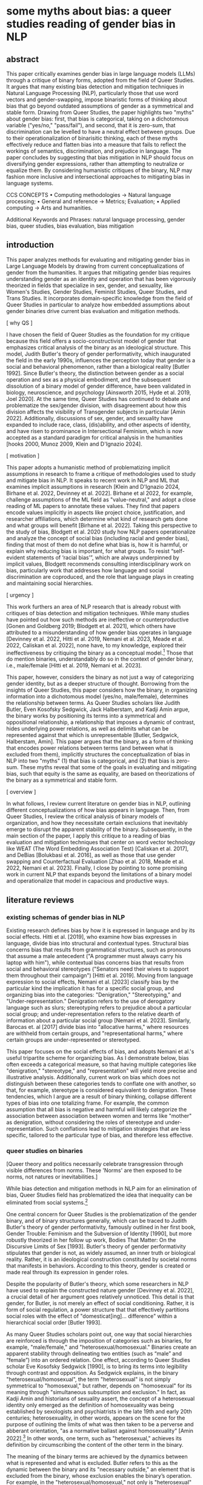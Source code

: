 * some myths about bias: a queer studies reading of gender bias in NLP
** abstract
This paper critically examines gender bias in large language models
(LLMs) through a critique of binary forms, adopted from the field of
Queer Studies. It argues that many existing bias detection and
mitigation techniques in Natural Language Processing (NLP),
particularly those that use word vectors and gender-swapping, impose
binaristic forms of thinking about bias that go beyond outdated
assumptions of gender as a symmetrical and stable form. Drawing from
Queer Studies, the paper highlights two "myths" about gender bias:
first, that bias is categorical, taking on a dichotomous variable
("yes/no," "pass/fail"), and second, that it is zero-sum, that
discrimination can be levelled to have a neutral effect between
groups. Due to their operationalization of binarisitic thinking, each
of these myths effectively reduce and flatten bias into a measure that
fails to reflect the workings of semantics, discrimination, and
prejudice in language. The paper concludes by suggesting that bias
mitigation in NLP should focus on diversifying gender expressions,
rather than attempting to neutralize or equalize them. By considering
humanistic critiques of the binary, NLP may fashion more inclusive and
intersectional approaches to mitigating bias in language systems.

CCS CONCEPTS • Computing methodologies → Natural language processing;
• General and reference → Metrics; Evaluation; • Applied computing →
Arts and humanities.

Additional Keywords and Phrases: natural language processing, gender
bias, queer studies, bias evaluation, bias mitigation

** introduction
This paper analyzes methods for evaluating and mitigating gender bias
in Large Language Models by drawing from current conceptualizations of
gender from the humanities. It argues that mitigating gender bias
requires understanding gender as an identity and operation that has
been vigorously theorized in fields that specialize in sex, gender,
and sexuality, like Women's Studies, Gender Studies, Feminist Studies,
Queer Studies, and Trans Studies. It incorporates domain-specific
knowledge from the field of Queer Studies in particular to analyze how
embedded assumptions about gender binaries drive current bias
evaluation and mitigation methods.

[ why QS ]

I have chosen the field of Queer Studies as the foundation for my
critique because this field offers a socio-constructivist model of
gender that emphasizes critical analysis of the binary as an
ideological structure. This model, Judith Butler's theory of gender
performativity, which inaugurated the field in the early 1990s,
influences the perception today that gender is a social and behavioral
phenomenon, rather than a biological reality [Butler 1992]. Since
Butler's theory, the distinction between gender as a social operation
and sex as a physical embodiment, and the subsequent dissolution of a
binary model of gender difference, have been validated in biology,
neuroscience, and psychology [Ainsworth 2015, Hyde et al. 2019, Joel
2020]. At the same time, Queer Studies has continued to debate and
problematize the sex/gender division, with disagreement about how this
division affects the visibility of Transgender subjects in particular
[Amin 2022]. Additionally, discussions of sex, gender, and sexuality
have expanded to include race, class, (dis)ability, and other aspects
of identity, and have risen to prominance in Intersectional Feminism,
which is now accepted as a standard paradigm for critical analysis in
the humanities [hooks 2000, Munoz 2009, Klein and D'Ignazio 2024].

[ motivation ]

This paper adopts a humanistic method of problematizing implicit
assumptions in research to frame a critique of methodologies used to
study and mitigate bias in NLP. It speaks to recent work in NLP and ML
that examines implicit assumptions in research [Klein and D'Ignazio
2024, Birhane et al. 2022, Devinney et al. 2022]. Birhane et al 2022,
for example, challenge assumptions of the ML field as "value-neutral,"
and adopt a close reading of ML papers to annotate these values. They
find that papers encode values implicitly in aspects like project
choice, justification, and researcher affiliations, which determine
what kind of research gets done and what groups will benefit [Birhane
et al. 2022]. Taking this perspective to the study of bias, Blodgett
et al. 2020 study how NLP papers operationalize and analyze the
concept of social bias (including racial and gender bias), finding
that most of them do not define what bias is, how it is harmful, or
explain why reducing bias is important, for what groups. To resist
“self-evident statements of ‘racial bias’”, which are always
underpinned by implicit values, Blodgett recommends consulting
interdisciplinary work on bias, particularly work that addresses how
language and social discrimination are coproduced, and the role that
language plays in creating and maintaining social hierarchies.


[ urgency ]

This work furthers an area of NLP research that is already robust with
critiques of bias detection and mitigation techniques. While many
studies have pointed out how such methods are ineffective or
counterproductive [Gonen and Goldberg 2019; Blodgett et al. 2021],
which others have attributed to a misunderstanding of how gender bias
operates in language [Devinney et al. 2022, Hitti et al. 2019, Nemani
et al. 2023, Meade et al. 2022, Caliskan et al. 2022], none have, to
my knowledge, explored their ineffectiveness by critiquing the binary
as a conceptual model.[fn:1] Those that do mention binaries,
understandably do so in the context of gender binary, i.e.,
male/female [Hitti et al. 2019, Nemani et al. 2023].

This paper, however, considers the binary as not just a way of
categorizing gender identity, but as a deeper structure of thought.
Borrowing from the insights of Queer Studies, this paper considers how
the binary, in organizing information into a dichotomous model
(yes/no, male/female), determines the relationship between terms. As
Queer Studies scholars like Judith Butler, Even Kosofsky Sedgwick,
Jack Halberstam, and Kadji Amin argue, the binary works by positioning
its terms into a symmetrical and oppositional relationship, a
relationship that imposes a dynamic of contrast, hides underlying
power relations, as well as delimits what can be represented against
that which is unrepresentable [Butler, Sedgwick, Halberstam, Amin].
This paper argues that the binary, as a form of thinking that encodes
power relations between terms (and between what is excluded from
them), implicitly structures the conceptualization of bias in NLP into
two "myths" (1) that bias is categorical, and (2) that bias is
zero-sum. These myths reveal that some of the goals in evaluating and
mitigating bias, such that equity is the same as equality, are based
on theorizations of the binary as a symmetrical and stable form.

[ overview ] 

In what follows, I review current literature on gender bias in NLP,
outlining different conceptualizations of how bias appears in
language. Then, from Queer Studies, I review the critical analysis of
binary models of organization, and how they necessitate certain
exclusions that inevitably emerge to disrupt the apparent stability of
the binary. Subsequently, in the main section of the paper, I apply
this critique to a reading of bias evaluation and mitigation
techniques that center on word vector technology like WEAT (The Word
Embedding Association Test) [Caliskan et al. 2017], and DeBias
[Bolukbasi et al. 2016], as well as those that use gender swapping and
Counterfactual Evaluation [Zhao et al. 2018, Meade et al. 2022, Nemani
et al. 2023]. Finally, I close by pointing to some promising work in
current NLP that expands beyond the limitations of a binary model and
operationalize that model in capacious and productive ways.

** literature reviews
*** existing schemas of gender bias in NLP
Existing research defines bias by how it is expressed in language and
by its social effects. Hitti et al. [2019], who examine how bias
expresses in language, divide bias into structural and contextual
types. Structural bias concerns bias that results from grammatical
structures, such as pronouns that assume a male antecedent ("A
programmer must always carry his laptop with him"), while contextual
bias concerns bias that results from social and behavioral stereotypes
("Senators need their wives to support them throughout their
campaign") [Hitti et al. 2019]. Moving from language expression to
social effects, Nemani et al. [2023] classify bias by the particular
kind the implication it has for a specific social group, and
organizing bias into the categories: "Denigration," "Stereotyping,"
and "Under-representation." Denigration refers to the use of
derogatory language such as slurs; stereotyping refers to prejudice
about a particular social group; and under-representation refers to
the relative dearth of information about a particular social group
[Nemani et al. 2023]. Similarly, Barocas et. al [2017] divide bias
into "allocative harms," where resources are withheld from certain
groups, and "representational harms," where certain groups are
under-represented or stereotyped.

This paper focuses on the social effects of bias, and adopts Nemani et
al.'s useful tripartite scheme for organizing bias. As I demonstrate
below, bias often exceeds a categorical measure, so that having
multiple categories like "denigration," "stereotype," and
"representation" will yield more precise and illustrative analysis.
Additionally, current work on bias which does not distinguish between
these categories tends to conflate one with another, so that, for
example, stereotype is considered equivalent to denigration. These
tendencies, which I argue are a result of binary thinking, collapse
different types of bias into one totalizing frame. For example, the
common assumption that all bias is negative and harmful will likely
categorize the association between association between women and terms
like "mother" as denigration, without considering the roles of
stereotype and under-representation. Such conflations lead to
mitigation strategies that are less specific, tailored to the
particular type of bias, and therefore less effective.

*** queer studies on binaries


[Queer theory and politics necessarily celebrate transgression through
visible differences from norms. These 'Norms' are then exposed to be
norms, not natures or inevitabilities.]


While bias detection and mitigation methods in NLP aim for an
elimination of bias, Queer Studies field has problematized the idea
that inequality can be eliminated from social systems.[fn:2]

One central concern for Queer Studies is the problematization of the
gender binary, and of binary structures generally, which can be traced
to Judith Butler's theory of gender performativity, famously outlined
in her first book, Gender Trouble: Feminism and the Subversion of
Identity [1990], but more robustly theorized in her follow up work,
Bodies That Matter: On the Discursive Limits of Sex [1993]. Butler's
theory of gender performativity stipulates that gender is not, as
widely assumed, an inner truth or biological reality. Rather, it is an
ideological construction constituted by societal norms that manifests
in behaviors. According to this theory, gender is created or made real
through its expression in gender roles. 

Despite the popularity of Butler's theory, which some researchers in
NLP have used to explain the constructed nature gender [Devinney et
al. 2022], a crucial detail of her argument goes relatively unnoticed.
This detail is that gender, for Butler, is not merely an effect of
social conditioning. Rather, it is form of social regulation, a power
structure that that effectively partitions social roles with the
effect of "domesticat[ing]… difference" within a hierarchical social
order [Butler 1993].

As many Queer Studies scholars point out, one way that social
hierarchies are reinforced is through the imposition of categories
such as binaries, for example, "male/female," and
"heterosexual/homosexual." Binaries create an apparent stability
through delineating two entities (such as “male” and “female”) into an
ordered relation. One effect, according to Queer Studies scholar Eve
Kosofsky Sedgwick [1990], is to bring its terms into legibility
through contrast and opposition. As Sedgwick explains, in the binary
"heterosexual/homosexual", the term "heterosexual" is not simply
symmetrical to "homosexual," but rather, depends on "homosexual" for
its meaning through "simultaneous subsumption and exclusion." In fact,
as Kadji Amin and historians of sexuality assert, the concept of a
heterosexual identity only emerged as the definition of homosexuality
was being established by sexologists and psychiatrists in the late
19th and early 20th centuries; heterosexuality, in other words,
appears on the scene for the purpose of outlining the limits of what
was then taken to be a perverse and abberant orientation, "as a
normative ballast against homosexuality" [Amin 2022].[fn:3] In other
words, one term, such as "heterosexual," achieves its definition by
circumscribing the content of the other term in the binary.

The meaning of the binary terms are achieved by the dynamics between
what is represented and what is excluded. Butler refers to this as the
dynamic between the binary and its "necessary outside," an element
that is excluded from the binary, whose exclusion enables the binary’s
operation. For example, in the "heterosexual/homosexual," not only is
"heterosexual" defined in contrast to homosexual, but "homosexual"
itself is defined against a sexuality that is not representable from
within that schema. The binary gains its definition precisely by what
is excluded, what Butler describes as "a domain of unthinkable,
abject, unlivable bodies" [1993], from that conceptual system.[fn:4]

In this reading, then, binaries attempt to stabilize and delimit
concepts into relations of contrast and opposition. Although they work
by illustrating a certain symmetry, the terms of the binary are not
symmetrically related. Their apparent stability always masks an
underlying imbalance. However, despite their constraining nature,
binaries, in Sedgwick's words, remain "peculiarly densely charged with
lasting potentials for powerful manipulation" – a topic I will return
to in this paper's discussion [1990].

In the next section, I argue that these assumptions about stability,
symmetry, and equal relations influence how NLP has conceptualized
gender bias. I explore two myths of gender bias: (1) that bias is
categorical, and (2), that bias is zero-sum. 

** myth 1: bias is categorical
Binary thinking affects the study of gender bias in NLP: it rallies
different kinds of bias into a categorical measure for detecting and
evaluating bias. This kind of thinking is apparent in some bias
mitigation and evaluation techniques that leverage word vectors, such
as WEAT (The Word-Embedding Association Test), which has influenced
subsequent vector-based methods like SEAT (Sentence-Embedding
Association Test) and FISE (Flexible Intersectional Stereotype
Extraction procedure) [Caliskan et al. 2017, May et. al 2019,
Charlesworth et. al 2024].

The WEAT metric's development, and particularly the way it adopts
concepts from across disciplinary understandings, illustrates a
reductive conceptualization bias that limiting the kinds of results
bias evaluation and mitigation techniques can achieve.

First, the concept of "bias" is adopted from a machine learning
context to study social phenomena. In machine learning, bias is a
single measure that captures the accuracy and correctness of model
output, and it is measured by subtracting the true value of an output
from its expected value. Bringing this concept to a social context,
the WEAT authors assert that, "In AI and machine learning, bias refers
generally to prior information, a necessary prerequisite for
intelligent action. Yet bias can be problematic where such information
is derived from aspects of human culture known to lead to harmful
behavior" [Caliskan et al. 2017]. In WEAT, this understanding of bias
as "prior information" which affects accuracy is summarily transferred
into a measure of that can "lead to harmful behavior" [Caliskan et. al
2017]. This move assumes that bias is equivalent to one particular
type of bias, to denigration, which at best, ignores other types of
bias, like stereotypes and under-representation, and at worst,
collpases these, which are highly variable on positionality and
context, into a single score.

Second, in another transaction between disciplines, WEAT takes a
concept from social psychology into to vector space. In social
psychology, the Implicit Association Test (IAT) [Greenwald et al.
1998] measures the association that a test subject makes between a
particular identity group and an evaluative term, like "good" or
"bad." Here, the subject will categorize photos of people with one of
two labels, such as "fat" or "thin," using their right or left hands
which contain a response key for the label [Greenwald et al. 2011]. In
the next round of the test, they will be shown different words and
categorize those words as "good" or "bad," again using the right or
left hand to press a response key that indicates the category. The
test will then proceed with two more rounds with similar prompts, but
the response key will shift between hands. The test assumes that the
response time for selecting a response key like "fat," correlates with
the evaluative term, such as "good" or "bad," that had just
corresponded to that response key in the previous round. The test
developers conclude that, "one has an implicit preference for thin
people relative to fat people if they are faster to categorize words
when Thin People and Good share a response key and Fat People and Bad
share a response key, relative to the reverse" [Greenwald et al.
2011].[fn:5]

In applying IAT to vector space, WEAT uses co-sine similarity as a
correlative to response time, so that a shorter distance between
vectors inidicates an implicit preference and a longer distance
indicates an implict aversion. The results of the test, the authors
point out, bear out all of the experiments done with the AIT. They
show, for example, "stereotype biases" such as "ingroup/outgroup
identity formation," as well as "the gender distribution of
occupations." These results, the authors argue, suggest that bias may
be "a simple outcome of unthinking reproduction of statistical
regularities absorbed with language" [Caliskan et al. 2017].

Although the WEAT is useful for measuring associations between terms,
its view of bias as a categorical value, which it inherits from its
progenitor the IAT, limits its ability to capture different kinds of
bias and how they may influence one another. The AIT's approach toward
bias as something that can be represented as categorical value, as
present or absent, effectively imposes an evaluative measure on top of
a detection one. It is a small step from reporting that a person has a
stronger association with a certain identity group over another, to
claiming that the association measures social bias. However, to the
extent that an association can be detected does nothing to reveal the
harmfulness of that association, not to mention its particular quality
or effect--having to do with stereotype, representation, or
denigration, for example. 

This subtle imposition of evaluation on detection, as a result,
fundamentally misses the ways that bias is conceptualized and
operationalized in language, which is revealed by downstream effects
of using WEAT-based methods. One example shows how the bias as
under-representation becomes conflated with that of denigration, to
the confusion of researchers. For example, in a study using word
vectors, names that are over-represented exhibit a higher positivity
score, while those that appear fewer times show a negative score
[Wolfe and Caliskan 2021]. Here, the under-representation of certain
group names, those of typically minority groups, has a detrogatory
effect on their portrayal, thus perpetuating their marginalization. To
correct for this effect, a subsequent study [van Loon et al. 2022]
controls for the variable of term frequency, augmenting the number of
times minority names are mentioned in the training data. The authors
note that the solution is "unintuitive", cautioning that, "if other
biases we don’t know about are also introduced by the use of word
embeddings, we might not be able to rely on standard sociodemographic
controls to fully address them [van Loon et al. 2022].

** myth 2: bias is zero-sum
Rallying all of bias into y/n not only obscures the differences
between the types of bias, it also suggests that bias is a quality
that can be extracted and separated from text. It is a short step from
the perceiving an aspect as present or absent, to believing that it
can be excised.

The this excisable quality emerges in another word vector-based
technology, "DeBias," which is a mitigation strategy that attempts to
deduct or neutralize bias from vector space. Developed by Bolukbasi et
al. [2016], the method works by calculating "gender subspace" or
"gender direction" for certain word vectors that have gender
connotations. Words such as "gal", "guy," "programmer," and
"babysitter," have associations to a certain gender. Then, depending
on whether the terms are gender specific or gender neutral ("gal/guy"
is gender specific, while "programmer" and "babysitter" are gender
neutral), the terms are either "equalized" or "neutralized." Terms
that are neutralized have values closer to zero in the gender
subspace, while terms in the equality set are made equidistant from
the gender neutral terms. The goal is that gender neutral terms are
not more associated with one gender over another, but remain equally
associated with both genders. For instance, the developers explain
that, "after equalization babysit would be equi-distant to grandmother
and grandfather and also equi-distant to gal and guy, but presumably
closer to the grandparents and further from the gal and guy"
[Bolukbasi et al. 2016].

Criticism of this DeBias shows, however, that gender bias cannot be
extracted from a text like a single thread from a cloth. Gonen and
Goldberg [2019] in particular claim that the results are
"superficial," arguing that, "While the bias is indeed substantially
reduced according to the provided bias definition, the actual effect
is mostly hiding the bias, not removing it. The gender bias
information is still reflected in the distances between
'gender-neutralized' words in the debiased embeddings, and can be
recovered from them" [Gonen and Goldberg 2019]. For example, they find
that after DeBiasing, words like "nurse," while no longer associated
with "explicitly marked feminine words," maintains its proximity to
"socially-marked feminine words," like "receptionist," "caregiver,"
and "teacher" [Gonen and Goldberg 2019].

Similar to WEAT, this method approaches bias as an absolute quality,
collapsing examples of stereotype with denigration. A closer attention
to the particular type of bias would help to explain which kinds of
associations are actually undesirable. For example, the terms "math"
and "delicate," as Gonen and Goldberg explain, "have strong
stereotypical gender associations, which reflect on, and are reflected
by, neighbouring words" [2019]. But while these terms carry
stereotypical associations, and stereotypes are reductive, they are
not in themselves harmful. The harm comes from making further
associations between these terms, for example, if the association with
delicate also leads to one of inferiority or weakness. Such an
association marks the feminine gender as with a need for protection,
which is a starting place for patriarchial associations that are
controlling and/or belittling in the name of protection. 

The idea that gendered terms can operate "neutrally" or "equally"
across contexts influences other bias mitigation techniques which are
based in gender swapping. Counterfactual Evaluation and Winobias, for
example, measure gender bias by swapping gender terms such as pronouns
and tests their associations with particular attributes and its effect
on on model performance [Nemani et al. 2023] [Zhao et al. 2018].
Because the results of these assessments reflect only a change in
gender, it is reasonable to assume that they may be used to measure
gender bias. However, these methods do not take into account how
gendered terms carry connotations that do not make them equivalent or
able to be substituted one for the other. For example, Devinney et al.
[2022] explain that in the word pair "bachelor" and "spinster," the
term "spinster is pejorative while bachelor is not," pointing out that
"there is no such thing as a spinster’s degree." Many such terms carry
with them denigrating associations of gender that are perpetuated into
word vector space, so that any gender swapping techniques will
implicitly carry these associations along with the change in gender.

These methods have in common the assumption that gender is a zero-sum
phenomenon. They take this assumption from the binary form, that
because feminine are diametrically opposed and symmetrical. Therefore,
it is only a question of equalizing stereotypical associations between
masculine and feminine words. In reality, however, the relation
between gendered terms is not symmetrical: associations may be simply
stereotypical or more directly denigrating, or they may lead to other
terms that carry these associations. Treating all gendered terms as
symmetrical overlooks the complex and perhaps untraceable ways that
bias operates across embedding space.

In the next section, I explore possibilities for working within these
constraints.

** discussion
The assumptions holding up the apparent stability of the binary drive
some of the strategies for detecting and mitigating bias—-strategies
that approach it as a categorical measure, or attempt to excise or
neutralize it. [add more summary of each of the parts]

Stereotypes cannnot be levelled. Masculine and feminine valences
inhere in language, and they are not on a 1:1 scale. Femininity is
associated with childcare, because women traditionally (though not
exclusively) are birthers.

But this paper does not recommend that we leave the binary behind.
Binaries remain, in Sedgwick's words, "peculiarly densely charged with
lasting potentials for powerful manipulation" [Sedgwick 1990]. While
the dimoprhic structure of the binary imposes symmetry through
opposition, it also opens the possibility of combinations through
relay. Jack Halberstam elaborates on this point, explaining that
"Gender's very flexibility and seeming fluidity is precisely what
allows dimorphic gender to hold sway" [1998]. Because there are two
poles of gender, so to speak, then gender expressions can vacillate
between the two, what Halberstam describes as "multiply relayed
through a solidly binary system."

Some examples of recent work in NLP that explores how this potential
by pushes the strict confines of the binary model. One strategy
harnesses stereotypes to its advantange, to amplify (rather than
reduce) bias in a model's training dataset. In "Fighting Bias with
Bias," Reif and Schwartz [2023], following the work of Stanovsky et
al. [2019], intensify bias by including phrases like "the pretty
doctor" in the training data. The idea is that a phrase which mixes
stereotypes, such as feminine traits ("pretty") with masculine
occuptations ("doctor"), will result in gendering "doctor" as female
(or alternatively, describing a male gender as "pretty", which also
disrupts stereotype) [Stanovsky et al. 2019]. According to the
researchers, bias amplification succeeds where attempts of reduction
have failed due to the capacity of language models to generalize from
biased over "unbiased" examples: "filtering can obscure the true
capabilities of models to overcome biases, which might never be
removed in full from the dataset" [Reif and Schwartz 2023].

Additionally, there are methods in NLP that reformulate the
traditional binary to mitigate gender bias. These methods, what
Devinney et al. [2022] call "trans-inclusive methodologies," expand
the traditional binary. For example, Hansson et al. [2021] incorporate
a gender neutral pronoun "hen" in Swedish into their Wino-gender
dataset. Additionally, Dinan et al. [2020] expand the classification
of gender in their dataset to include "neutral" and "unknown."
Crowd-sourced and participatory datasets also contribute to this
effort, namely when they are done by participants of the community,
like WinoQueer [Felkner et al. 2023]. Such work take exploratory and
crucial steps on the path to gender equity in language systems.

Such projects resist assumptions about binaries without attempting to
equalize or neutralize bias.
  
** conclusion
The binary model in which gender is diametrically opposed implies that
gender is distinct and stable. It also implies a framework where
"equal" is the same as "equitable," as if bias is a zero-sum
phenomenon with the goal of attaining neutrality.

A critical look at Queer Studies' theorization of the binary model
reveals that what appears to be symmetrical is in fact skewed.

Rather than a measurement of error or "prior information", social bias
ought to be represented a complex and relational phenomenon, which
takes into account other variables like the positionality of speakers,
context, tone, and other aspects, in language.

As Abeba Birhane's work on "Encoded Values in Machine Learning" [2022]
argues, neutrality can and does obscure harmful assumptions that work
to "disproportionally benefit and empower the already powerful, while
neglecting society’s least advantaged." Moving forward requires
understanding that equity is not the same as equality, and that what
pertains to one group is not equivalent to what pertains to the other.
Under those conditions, eliminating bias may have less to do with
reduction, and more, perhaps, to do with proliferation.

* Footnotes
[fn:1] Lauren Klein and Catherine D'Ignazio in "Data Feminism for AI"
is the call to "rethink binaries" [Klein and D'Ignazio 2024]

[fn:2] In Queer Studies, there are two general approaches for
proceeding under these conditions. First: to create strategies of
thriving within unjust dynamics, finding alternative modalities of
survival, liberation, and joy: See Butler [1993] and Munoz [2009];
Second, to explore and outline the contours of stigmatization, shame,
and oppression from within those less palatable spaces of inequality:
see Edelman [2004] and Love [2009].

[fn:3] Citations to Jonathan Ned Katz and David Halperin.

[fn:4] Scholars in fields like Black Feminist Studies and Trans
Studies explore how such exclusions operationalize race for the
creation of gender orders. For example... Spillers and Snorton.

like Riley C. Snorton has used a similar argument for race,
arguing that

[fn:5]The test is not without its critiques within the field of Social
Psychology, for example that it lacks "construct validity," that
results vary widely and it has no effect on explicit attitudes. See
Schimmack [2021] and Karpinski [2001].
